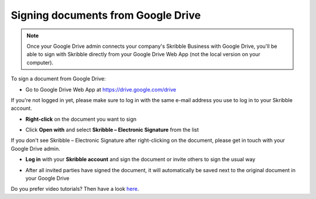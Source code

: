 .. _sign-google-drive:

===================================
Signing documents from Google Drive
===================================

.. NOTE::
  Once your Google Drive admin connects your company's Skribble Business with Google Drive, you'll be able to sign with Skribble directly from your Google Drive Web App (not the local version on your computer).

To sign a document from Google Drive:

- Go to Google Drive Web App at `https://drive.google.com/drive`_

.. _https://drive.google.com/drive: https://drive.google.com/drive

If you're not logged in yet, please make sure to log in with the same e-mail address you use to log in to your Skribble account.

- **Right-click** on the document you want to sign


.. image:: 1_right_click.png
    :alt: pointer to menu button
    :class: with-shadow
    

- Click **Open with** and select **Skribble – Electronic Signature** from the list

If you don't see Skribble – Electronic Signature after right-clicking on the document, please get in touch with your Google Drive admin.


.. image:: 2_open_with_skribble.png
    :alt: pointer to menu button
    :class: with-shadow
    

- **Log in** with your **Skribble account** and sign the document or invite others to sign the usual way


.. image:: 3_log_in.png
    :alt: pointer to menu button
    :class: with-shadow
    
    
- After all invited parties have signed the document, it will automatically be saved next to the original document in your Google Drive


.. image:: 7_signed_document_folder.png
    :alt: pointer to menu button
    :class: with-shadow
    
    
Do you prefer video tutorials? Then have a look `here`_.

.. _here: https://youtu.be/zKqAU9ke46I

    
